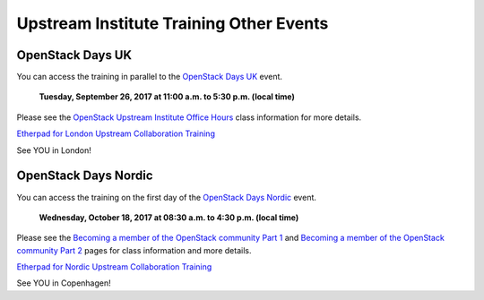 ========================================
Upstream Institute Training Other Events
========================================


.. _openstack-day-uk:

OpenStack Days UK
-----------------

You can access the training in parallel to the `OpenStack Days UK
<https://openstackdays.uk/2017/>`_ event.

 **Tuesday, September 26, 2017 at 11:00 a.m. to 5:30 p.m. (local time)**

Please see the `OpenStack Upstream Institute Office Hours
<https://openstackdays.uk/2017/?schedule=upstream-developer-training-1>`_
class information for more details.

`Etherpad for London Upstream Collaboration Training
<https://etherpad.openstack.org/p/upstream-institute-uk-2017>`_

See YOU in London!


.. _openstack-day-nordic:

OpenStack Days Nordic
---------------------

You can access the training on the first day of the `OpenStack Days Nordic
<http://openstacknordic.org/copenhagen2017/>`_ event.

 **Wednesday, October 18, 2017 at 08:30 a.m. to 4:30 p.m. (local time)**

Please see the `Becoming a member of the OpenStack community Part 1
<https://openstackdaysnordic2017.sched.com/event/9kSn>`_ and
`Becoming a member of the OpenStack community Part 2
<https://openstackdaysnordic2017.sched.com/event/BNkw>`_ pages for class
information and more details.

`Etherpad for Nordic Upstream Collaboration Training
<https://etherpad.openstack.org/p/upstream-institute-nordic-2017>`_

See YOU in Copenhagen!
